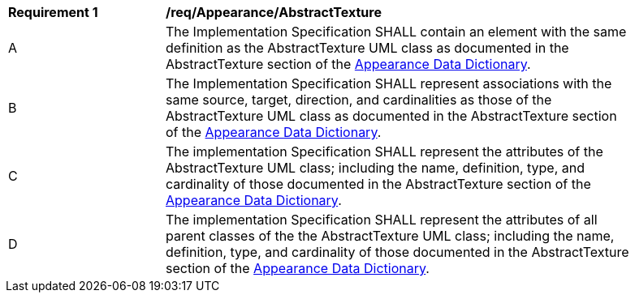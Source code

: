 [[req_Appearance_AbstractTexture]]
[width="90%",cols="2,6"]
|===
^|*Requirement  {counter:req-id}* |*/req/Appearance/AbstractTexture* 
^|A |The Implementation Specification SHALL contain an element with the same definition as the AbstractTexture UML class as documented in the AbstractTexture section of the <<AbstractTexture-section,Appearance Data Dictionary>>.
^|B |The Implementation Specification SHALL represent associations with the same source, target, direction, and cardinalities as those of the AbstractTexture UML class as documented in the AbstractTexture section of the <<AbstractTexture-section,Appearance Data Dictionary>>.
^|C |The implementation Specification SHALL represent the attributes of the AbstractTexture UML class; including the name, definition, type, and cardinality of those documented in the AbstractTexture section of the <<AbstractTexture-section,Appearance Data Dictionary>>.
^|D |The implementation Specification SHALL represent the attributes of all parent classes of the the AbstractTexture UML class; including the name, definition, type, and cardinality of those documented in the AbstractTexture section of the <<AbstractTexture-section,Appearance Data Dictionary>>.
|===

